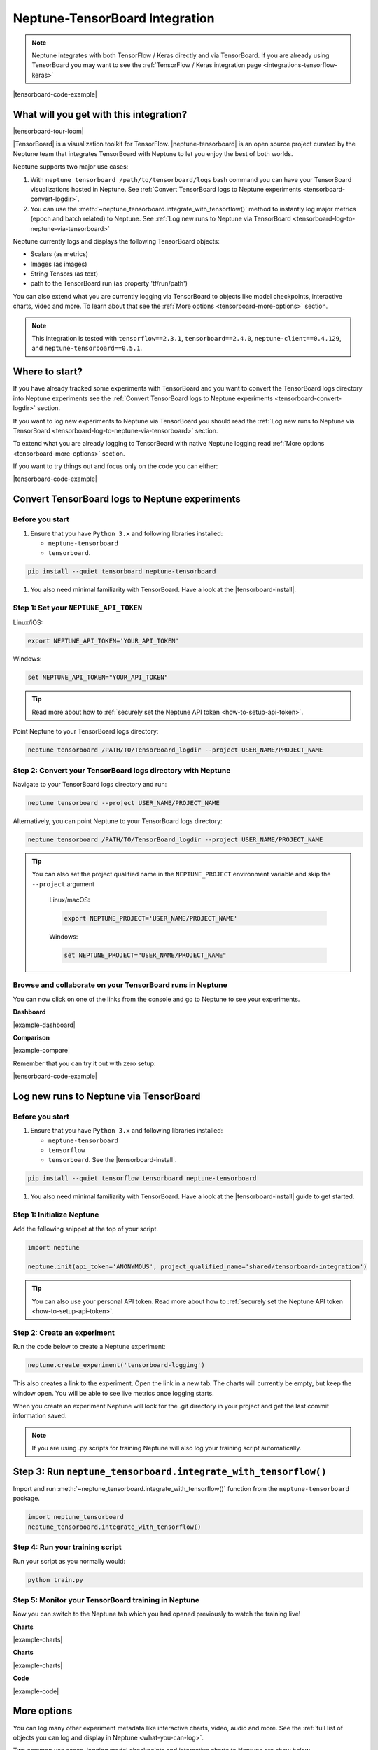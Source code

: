 .. _integrations-tensorboard:

Neptune-TensorBoard Integration
===============================

.. note::

    Neptune integrates with both TensorFlow / Keras directly and via TensorBoard.
    If you are already using TensorBoard you may want to see the :ref:`TensorFlow / Keras integration page <integrations-tensorflow-keras>`

|tensorboard-code-example|

What will you get with this integration?
----------------------------------------

|tensorboard-tour-loom|

|TensorBoard| is a visualization toolkit for TensorFlow.
|neptune-tensorboard| is an open source project curated by the Neptune team that integrates TensorBoard with Neptune to let you enjoy the best of both worlds.

Neptune supports two major use cases:

1. With ``neptune tensorboard /path/to/tensorboard/logs`` bash command you can have your TensorBoard visualizations hosted in Neptune. See :ref:`Convert TensorBoard logs to Neptune experiments <tensorboard-convert-logdir>`.
2. You can use the :meth:`~neptune_tensorboard.integrate_with_tensorflow()` method to instantly log major metrics (epoch and batch related) to Neptune. See :ref:`Log new runs to Neptune via TensorBoard <tensorboard-log-to-neptune-via-tensorboard>`

Neptune currently logs and displays the following TensorBoard objects:

* Scalars (as metrics)
* Images (as images)
* String Tensors (as text)
* path to the TensorBoard run (as property 'tf/run/path')

You can also extend what you are currently logging via TensorBoard to objects like model checkpoints, interactive charts, video and more.
To learn about that see the :ref:`More options <tensorboard-more-options>` section.

.. note::

    This integration is tested with ``tensorflow==2.3.1``, ``tensorboard==2.4.0``, ``neptune-client==0.4.129``, and ``neptune-tensorboard==0.5.1``.

Where to start?
---------------
If you have already tracked some experiments with TensorBoard and you want to convert the TensorBoard logs directory into Neptune experiments see the :ref:`Convert TensorBoard logs to Neptune experiments <tensorboard-convert-logdir>` section.

If you want to log new experiments to Neptune via TensorBoard you should read the :ref:`Log new runs to Neptune via TensorBoard <tensorboard-log-to-neptune-via-tensorboard>` section.

To extend what you are already logging to TensorBoard with native Neptune logging read :ref:`More options <tensorboard-more-options>` section.

If you want to try things out and focus only on the code you can either:

|tensorboard-code-example|

.. _tensorboard-convert-logdir:

Convert TensorBoard logs to Neptune experiments
-----------------------------------------------

Before you start
^^^^^^^^^^^^^^^^
#. Ensure that you have ``Python 3.x`` and following libraries installed:

   * ``neptune-tensorboard``
   * ``tensorboard``.

.. code-block:: bash

  pip install --quiet tensorboard neptune-tensorboard

#. You also need minimal familiarity with TensorBoard. Have a look at the |tensorboard-install|.


Step 1: Set your ``NEPTUNE_API_TOKEN``
^^^^^^^^^^^^^^^^^^^^^^^^^^^^^^^^^^^^^^

Linux/iOS:

.. code:: bash

    export NEPTUNE_API_TOKEN='YOUR_API_TOKEN'

Windows:

.. code-block:: bat

    set NEPTUNE_API_TOKEN="YOUR_API_TOKEN"

.. tip::

    Read more about how to :ref:`securely set the Neptune API token <how-to-setup-api-token>`.

Point Neptune to your TensorBoard logs directory:

.. code-block:: bash

    neptune tensorboard /PATH/TO/TensorBoard_logdir --project USER_NAME/PROJECT_NAME

Step 2: Convert your TensorBoard logs directory with Neptune
^^^^^^^^^^^^^^^^^^^^^^^^^^^^^^^^^^^^^^^^^^^^^^^^^^^^^^^^^^^^

Navigate to your TensorBoard logs directory and run:

.. code-block:: bash

    neptune tensorboard --project USER_NAME/PROJECT_NAME

Alternatively, you can point Neptune to your TensorBoard logs directory:

.. code-block:: bash

    neptune tensorboard /PATH/TO/TensorBoard_logdir --project USER_NAME/PROJECT_NAME

.. tip::

    You can also set the project qualified name in the ``NEPTUNE_PROJECT`` environment variable and skip the ``--project`` argument

	Linux/macOS:

	.. code:: bash

		export NEPTUNE_PROJECT='USER_NAME/PROJECT_NAME'

	Windows:

	.. code-block:: bat

		set NEPTUNE_PROJECT="USER_NAME/PROJECT_NAME"

Browse and collaborate on your TensorBoard runs in Neptune
^^^^^^^^^^^^^^^^^^^^^^^^^^^^^^^^^^^^^^^^^^^^^^^^^^^^^^^^^^
You can now click on one of the links from the console and go to Neptune to see your experiments.

**Dashboard**

.. image:: ../_static/images/integrations/tensorboard_dashboard.png
   :target: ../_static/images/integrations/tensorboard_dashboard.png
   :alt: Organize TensorBoard experiments in Neptune

|example-dashboard|

**Comparison**

.. image:: ../_static/images/integrations/tensorboard_compare.png
   :target: ../_static/images/integrations/tensorboard_compare.png
   :alt: Compare TensorBoard experiments in Neptune

|example-compare|

Remember that you can try it out with zero setup:

|tensorboard-code-example|

.. _tensorboard-log-to-neptune-via-tensorboard:

Log new runs to Neptune via TensorBoard
---------------------------------------

Before you start
^^^^^^^^^^^^^^^^
#. Ensure that you have ``Python 3.x`` and following libraries installed:

   * ``neptune-tensorboard``
   * ``tensorflow``
   * ``tensorboard``. See the |tensorboard-install|.

.. code-block:: bash

  pip install --quiet tensorflow tensorboard neptune-tensorboard

#. You also need minimal familiarity with TensorBoard. Have a look at the |tensorboard-install| guide to get started.

Step 1: Initialize Neptune
^^^^^^^^^^^^^^^^^^^^^^^^^^
Add the following snippet at the top of your script.

.. code-block:: python3

    import neptune

    neptune.init(api_token='ANONYMOUS', project_qualified_name='shared/tensorboard-integration')

.. tip::

    You can also use your personal API token. Read more about how to :ref:`securely set the Neptune API token <how-to-setup-api-token>`.

Step 2: Create an experiment
^^^^^^^^^^^^^^^^^^^^^^^^^^^^
Run the code below to create a Neptune experiment:

.. code-block:: python3

    neptune.create_experiment('tensorboard-logging')

This also creates a link to the experiment. Open the link in a new tab.
The charts will currently be empty, but keep the window open. You will be able to see live metrics once logging starts.

When you create an experiment Neptune will look for the .git directory in your project and get the last commit information saved.

.. note::

    If you are using .py scripts for training Neptune will also log your training script automatically.

Step 3: Run ``neptune_tensorboard.integrate_with_tensorflow()``
---------------------------------------------------------------
Import and run :meth:`~neptune_tensorboard.integrate_with_tensorflow()` function from the ``neptune-tensorboard`` package.

.. code-block:: python3

    import neptune_tensorboard
    neptune_tensorboard.integrate_with_tensorflow()

Step 4: Run your training script
^^^^^^^^^^^^^^^^^^^^^^^^^^^^^^^^
Run your script as you normally would:

.. code-block:: bash

    python train.py

Step 5: Monitor your TensorBoard training in Neptune
^^^^^^^^^^^^^^^^^^^^^^^^^^^^^^^^^^^^^^^^^^^^^^^^^^^^
Now you can switch to the Neptune tab which you had opened previously to watch the training live!

**Charts**

.. image:: ../_static/images/integrations/tensorboard-charts.png
   :target: ../_static/images/integrations/tensorboard-charts.png
   :alt: TensorBoard learning curve charts

|example-charts|

**Charts**

.. image:: ../_static/images/integrations/tensorboard-charts.png
   :target: ../_static/images/integrations/tensorboard-charts.png
   :alt: TensorBoard learning curve charts

|example-charts|

.. _tensorboard-more-options:

**Code**

.. image:: ../_static/images/integrations/tensorboard-code.png
   :target: ../_static/images/integrations/tensorboard-code.png
   :alt: TensorBoard code saved

|example-code|

More options
------------
You can log many other experiment metadata like interactive charts, video, audio and more.
See the :ref:`full list of objects you can log and display in Neptune <what-you-can-log>`.

Two common use cases, logging model checkpoints and interactive charts to Neptune are show below.

Log model weights to Neptune
^^^^^^^^^^^^^^^^^^^^^^^^^^^^
You can log model weights to Neptune both during and after training.

To do that just use a :meth:`~neptune.experiments.Experiment.log_artifact` method on the saved model file.

.. code-block:: python3

    model.save('my_model')

    # log model
    neptune.log_artifact('my_model')

.. image:: ../_static/images/integrations/tensorboard-artifacts.png
   :target: ../_static/images/integrations/tensorboard-artifacts.png
   :alt: TensorBoard checkpoints logging

|example-artifacts|

Log interactive charts
^^^^^^^^^^^^^^^^^^^^^^
You can log interactive charts to Neptune.

For example, let's log an interactive ROC AUC curve.

1. Install dependencies including neptune-contrib library

.. code-block:: bash

    pip install neptune-contrib scikit-plot matplotlib==3.2.0 plotly==4.12.0

.. warning::

    Automatic conversion between matplotlib figures and plotly charts works only with ``matplotlib==3.2.0`` and ``plotly==4.12.0``.

2. Create a ROC AUC curve

.. code-block:: python3

    import matplotlib.pyplot as plt
    from scikitplot.metrics import plot_roc

    y_test_pred = model.predict(x_test)

    fig, ax = plt.subplots()
    plot_roc(y_test, y_test_pred, ax=ax)

3. Log it to Neptune via :meth:`~neptunecontrib.api.log_chart` function.

.. code-block:: python3

    from neptunecontrib.api import log_chart

    log_chart(name='ROC curve', chart=fig)

.. image:: ../_static/images/integrations/tensorboard-interactive-charts.png
   :target: ../_static/images/integrations/tensorboard-interactive-charts.png
   :alt: TensorBoard logging interactive html charts

|example-interactive-charts|

Remember that you can try it out with zero setup:

|tensorboard-code-example|

How to ask for help?
--------------------
Please visit the :ref:`Getting help <getting-help>` page. Everything regarding support is there.

Other pages you may like
------------------------

You may also find the following pages useful:

- :ref:`TensorFlow / Keras integration <integrations-tensorflow-keras>`
- :ref:`Full list of objects you can log and display in Neptune <what-you-can-log>`
- :ref:`Optuna integration <integrations-optuna>`
- :ref:`Logging Plotly/Bokeh/Altair/Matplotlib charts to Neptune <integrations-visualization-tools>`

.. External links

.. |TensorBoard| raw:: html

    <a href="https://www.tensorflow.org/tensorboard" target="_blank">TensorBoard</a>

.. |tensorboard-install| raw:: html

    <a href="https://www.tensorflow.org/tensorboard/get_started" target="_blank">TensorBoard get started guide</a>

.. |neptune-tensorboard| raw:: html

    <a href="https://github.com/neptune-ai/neptune-tensorboard" target="_blank">neptune-tensorboard</a>

.. |tensorboard-code-example| raw:: html

    <div class="run-on-colab">

        <a target="_blank" href="https://colab.research.google.com//github/neptune-ai/neptune-examples/blob/master/integrations/tensorboard/docs/Neptune-TensorBoard.ipynb">
            <img width="50" height="50" src="https://neptune.ai/wp-content/uploads/colab_logo_120.png">
            <span>Run in Google Colab</span>
        </a>

        <a target="_blank" href="https://github.com/neptune-ai/neptune-examples/blob/master/integrations/tensorboard/docs/Neptune-TensorBoard.py">
            <img width="50" height="50" src="https://neptune.ai/wp-content/uploads/GitHub-Mark-120px-plus.png">
            <span>View source on GitHub</span>
        </a>
        <a target="_blank" href="https://ui.neptune.ai/o/shared/org/tensorboard-integration/experiments?viewId=standard-view">
            <img width="50" height="50" src="https://gist.githubusercontent.com/kamil-kaczmarek/7ac1e54c3b28a38346c4217dd08a7850/raw/8880e99a434cd91613aefb315ff5904ec0516a20/neptune-ai-blue-vertical.png">
            <span>See example in Neptune</span>
        </a>
    </div>

.. |example-dashboard| raw:: html

    <div class="see-in-neptune">
        <a target="_blank"  href="https://ui.neptune.ai/o/shared/org/tensorboard-integration/experiments?viewId=def2c858-3510-4bf9-9e52-8720fadecb11">
            <img width="50" height="50"
                src="https://gist.githubusercontent.com/kamil-kaczmarek/7ac1e54c3b28a38346c4217dd08a7850/raw/8880e99a434cd91613aefb315ff5904ec0516a20/neptune-ai-blue-vertical.png">
            <span>See example in Neptune</span>
        </a>
    </div>

.. |example-compare| raw:: html

    <div class="see-in-neptune">
        <a target="_blank"  href="https://ui.neptune.ai/o/shared/org/tensorboard-integration/compare?shortId=%5B%22IN-22%22%2C%22IN-21%22%2C%22IN-20%22%2C%22IN-18%22%2C%22IN-16%22%5D&viewId=def2c858-3510-4bf9-9e52-8720fadecb11">
            <img width="50" height="50"
                src="https://gist.githubusercontent.com/kamil-kaczmarek/7ac1e54c3b28a38346c4217dd08a7850/raw/8880e99a434cd91613aefb315ff5904ec0516a20/neptune-ai-blue-vertical.png">
            <span>See example in Neptune</span>
        </a>
    </div>

.. |example-charts| raw:: html

    <div class="see-in-neptune">
        <a target="_blank"  href="https://ui.neptune.ai/o/shared/org/tensorboard-integration/e/IN-23/charts">
            <img width="50" height="50"
                src="https://gist.githubusercontent.com/kamil-kaczmarek/7ac1e54c3b28a38346c4217dd08a7850/raw/8880e99a434cd91613aefb315ff5904ec0516a20/neptune-ai-blue-vertical.png">
            <span>See example in Neptune</span>
        </a>
    </div>

.. |example-artifacts| raw:: html

    <div class="see-in-neptune">
        <a target="_blank"  href="https://ui.neptune.ai/o/shared/org/tensorboard-integration/e/IN-24/artifacts?path=my_model%2F">
            <img width="50" height="50"
                src="https://gist.githubusercontent.com/kamil-kaczmarek/7ac1e54c3b28a38346c4217dd08a7850/raw/8880e99a434cd91613aefb315ff5904ec0516a20/neptune-ai-blue-vertical.png">
            <span>See example in Neptune</span>
        </a>
    </div>

.. |example-interactive-charts| raw:: html

    <div class="see-in-neptune">
        <a target="_blank"  href="https://ui.neptune.ai/o/shared/org/tensorboard-integration/e/IN-24/artifacts?path=charts%2F&file=ROC%20curve.html">
            <img width="50" height="50"
                src="https://gist.githubusercontent.com/kamil-kaczmarek/7ac1e54c3b28a38346c4217dd08a7850/raw/8880e99a434cd91613aefb315ff5904ec0516a20/neptune-ai-blue-vertical.png">
            <span>See example in Neptune</span>
        </a>
    </div>

.. |example-code| raw:: html

    <div class="see-in-neptune">
        <a target="_blank"  href="https://ui.neptune.ai/o/shared/org/tensorboard-integration/e/IN-23/source-code?path=.&file=log-via-tb.py">
            <img width="50" height="50"
                src="https://gist.githubusercontent.com/kamil-kaczmarek/7ac1e54c3b28a38346c4217dd08a7850/raw/8880e99a434cd91613aefb315ff5904ec0516a20/neptune-ai-blue-vertical.png">
            <span>See example in Neptune</span>
        </a>
    </div>